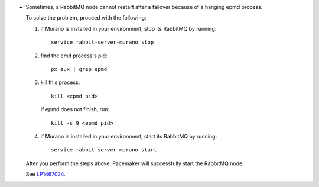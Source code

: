 * Sometimes, a RabbitMQ node cannot restart after a failover because of
  a hanging epmd process.

  To solve the problem, proceed with the following:

  #. if Murano is installed in your environment, stop its RabbitMQ
     by running::

       service rabbit-server-murano stop

  #. find the emd process's pid::

       px aux | grep epmd

  #. kill this process::

      kill <epmd pid>

     If epmd does not finish, run::

      kill -s 9 <epmd pid>

  #. if Murano is installed in your environment, start its RabbitMQ
     by running::

       service rabbit-server-murano start

  After you perform the steps above, Pacemaker will successfully start
  the RabbitMQ node.

  See `LP1467024 <https://bugs.launchpad.net/fuel/+bug/1467024>`_.
